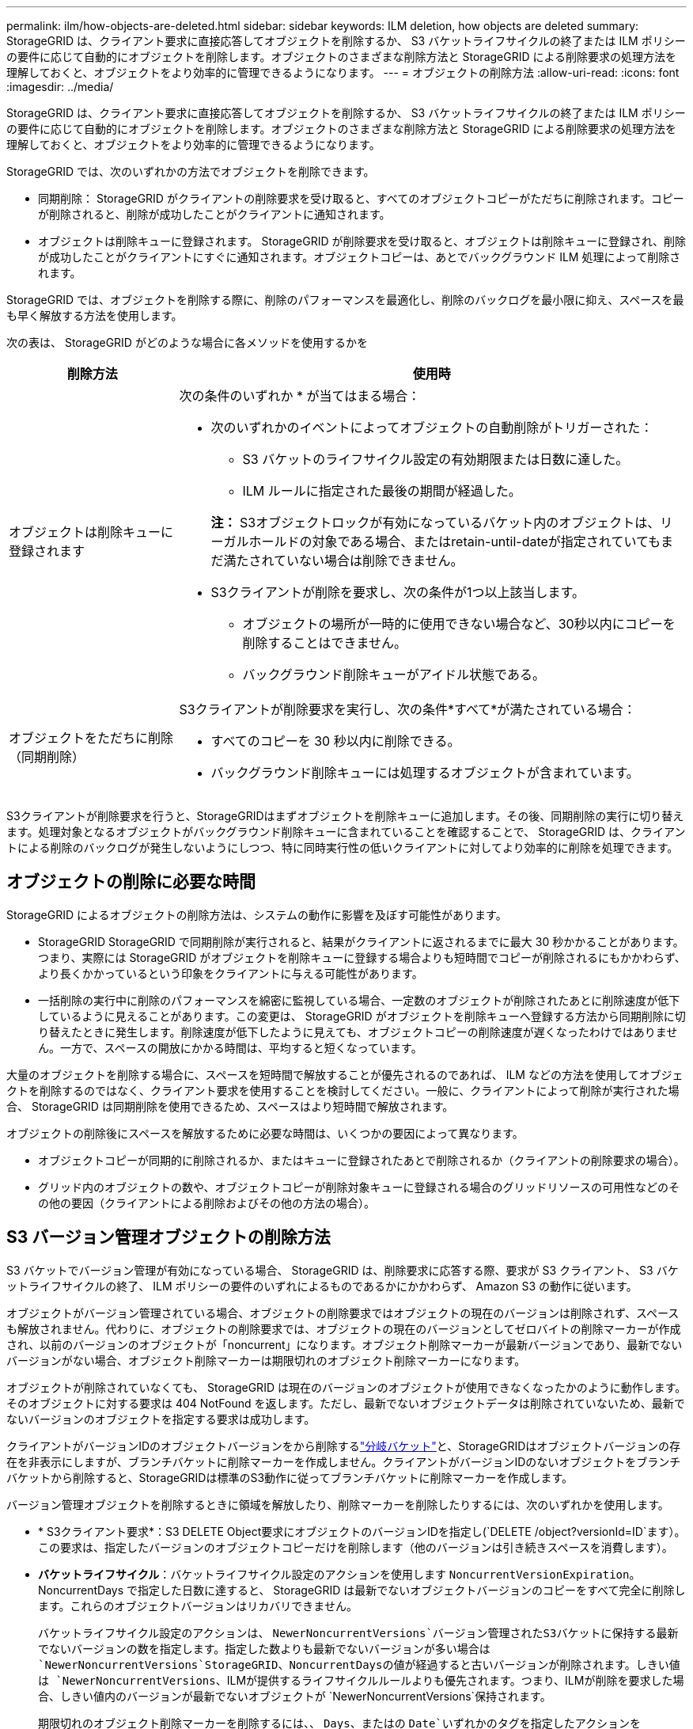 ---
permalink: ilm/how-objects-are-deleted.html 
sidebar: sidebar 
keywords: ILM deletion, how objects are deleted 
summary: StorageGRID は、クライアント要求に直接応答してオブジェクトを削除するか、 S3 バケットライフサイクルの終了または ILM ポリシーの要件に応じて自動的にオブジェクトを削除します。オブジェクトのさまざまな削除方法と StorageGRID による削除要求の処理方法を理解しておくと、オブジェクトをより効率的に管理できるようになります。 
---
= オブジェクトの削除方法
:allow-uri-read: 
:icons: font
:imagesdir: ../media/


[role="lead"]
StorageGRID は、クライアント要求に直接応答してオブジェクトを削除するか、 S3 バケットライフサイクルの終了または ILM ポリシーの要件に応じて自動的にオブジェクトを削除します。オブジェクトのさまざまな削除方法と StorageGRID による削除要求の処理方法を理解しておくと、オブジェクトをより効率的に管理できるようになります。

StorageGRID では、次のいずれかの方法でオブジェクトを削除できます。

* 同期削除： StorageGRID がクライアントの削除要求を受け取ると、すべてのオブジェクトコピーがただちに削除されます。コピーが削除されると、削除が成功したことがクライアントに通知されます。
* オブジェクトは削除キューに登録されます。 StorageGRID が削除要求を受け取ると、オブジェクトは削除キューに登録され、削除が成功したことがクライアントにすぐに通知されます。オブジェクトコピーは、あとでバックグラウンド ILM 処理によって削除されます。


StorageGRID では、オブジェクトを削除する際に、削除のパフォーマンスを最適化し、削除のバックログを最小限に抑え、スペースを最も早く解放する方法を使用します。

次の表は、 StorageGRID がどのような場合に各メソッドを使用するかを

[cols="1a,3a"]
|===
| 削除方法 | 使用時 


 a| 
オブジェクトは削除キューに登録されます
 a| 
次の条件のいずれか * が当てはまる場合：

* 次のいずれかのイベントによってオブジェクトの自動削除がトリガーされた：
+
** S3 バケットのライフサイクル設定の有効期限または日数に達した。
** ILM ルールに指定された最後の期間が経過した。


+
*注：* S3オブジェクトロックが有効になっているバケット内のオブジェクトは、リーガルホールドの対象である場合、またはretain-until-dateが指定されていてもまだ満たされていない場合は削除できません。

* S3クライアントが削除を要求し、次の条件が1つ以上該当します。
+
** オブジェクトの場所が一時的に使用できない場合など、30秒以内にコピーを削除することはできません。
** バックグラウンド削除キューがアイドル状態である。






 a| 
オブジェクトをただちに削除（同期削除）
 a| 
S3クライアントが削除要求を実行し、次の条件*すべて*が満たされている場合：

* すべてのコピーを 30 秒以内に削除できる。
* バックグラウンド削除キューには処理するオブジェクトが含まれています。


|===
S3クライアントが削除要求を行うと、StorageGRIDはまずオブジェクトを削除キューに追加します。その後、同期削除の実行に切り替えます。処理対象となるオブジェクトがバックグラウンド削除キューに含まれていることを確認することで、 StorageGRID は、クライアントによる削除のバックログが発生しないようにしつつ、特に同時実行性の低いクライアントに対してより効率的に削除を処理できます。



== オブジェクトの削除に必要な時間

StorageGRID によるオブジェクトの削除方法は、システムの動作に影響を及ぼす可能性があります。

* StorageGRID StorageGRID で同期削除が実行されると、結果がクライアントに返されるまでに最大 30 秒かかることがあります。つまり、実際には StorageGRID がオブジェクトを削除キューに登録する場合よりも短時間でコピーが削除されるにもかかわらず、より長くかかっているという印象をクライアントに与える可能性があります。
* 一括削除の実行中に削除のパフォーマンスを綿密に監視している場合、一定数のオブジェクトが削除されたあとに削除速度が低下しているように見えることがあります。この変更は、 StorageGRID がオブジェクトを削除キューへ登録する方法から同期削除に切り替えたときに発生します。削除速度が低下したように見えても、オブジェクトコピーの削除速度が遅くなったわけではありません。一方で、スペースの開放にかかる時間は、平均すると短くなっています。


大量のオブジェクトを削除する場合に、スペースを短時間で解放することが優先されるのであれば、 ILM などの方法を使用してオブジェクトを削除するのではなく、クライアント要求を使用することを検討してください。一般に、クライアントによって削除が実行された場合、 StorageGRID は同期削除を使用できるため、スペースはより短時間で解放されます。

オブジェクトの削除後にスペースを解放するために必要な時間は、いくつかの要因によって異なります。

* オブジェクトコピーが同期的に削除されるか、またはキューに登録されたあとで削除されるか（クライアントの削除要求の場合）。
* グリッド内のオブジェクトの数や、オブジェクトコピーが削除対象キューに登録される場合のグリッドリソースの可用性などのその他の要因（クライアントによる削除およびその他の方法の場合）。




== S3 バージョン管理オブジェクトの削除方法

S3 バケットでバージョン管理が有効になっている場合、 StorageGRID は、削除要求に応答する際、要求が S3 クライアント、 S3 バケットライフサイクルの終了、 ILM ポリシーの要件のいずれによるものであるかにかかわらず、 Amazon S3 の動作に従います。

オブジェクトがバージョン管理されている場合、オブジェクトの削除要求ではオブジェクトの現在のバージョンは削除されず、スペースも解放されません。代わりに、オブジェクトの削除要求では、オブジェクトの現在のバージョンとしてゼロバイトの削除マーカーが作成され、以前のバージョンのオブジェクトが「noncurrent」になります。オブジェクト削除マーカーが最新バージョンであり、最新でないバージョンがない場合、オブジェクト削除マーカーは期限切れのオブジェクト削除マーカーになります。

オブジェクトが削除されていなくても、 StorageGRID は現在のバージョンのオブジェクトが使用できなくなったかのように動作します。そのオブジェクトに対する要求は 404 NotFound を返します。ただし、最新でないオブジェクトデータは削除されていないため、最新でないバージョンのオブジェクトを指定する要求は成功します。

クライアントがバージョンIDのオブジェクトバージョンをから削除するlink:../tenant/manage-branch-buckets.html["分岐バケット"]と、StorageGRIDはオブジェクトバージョンの存在を非表示にしますが、ブランチバケットに削除マーカーを作成しません。クライアントがバージョンIDのないオブジェクトをブランチバケットから削除すると、StorageGRIDは標準のS3動作に従ってブランチバケットに削除マーカーを作成します。

バージョン管理オブジェクトを削除するときに領域を解放したり、削除マーカーを削除したりするには、次のいずれかを使用します。

* * S3クライアント要求*：S3 DELETE Object要求にオブジェクトのバージョンIDを指定し(`DELETE /object?versionId=ID`ます）。この要求は、指定したバージョンのオブジェクトコピーだけを削除します（他のバージョンは引き続きスペースを消費します）。
* *バケットライフサイクル*：バケットライフサイクル設定のアクションを使用します `NoncurrentVersionExpiration`。NoncurrentDays で指定した日数に達すると、 StorageGRID は最新でないオブジェクトバージョンのコピーをすべて完全に削除します。これらのオブジェクトバージョンはリカバリできません。
+
バケットライフサイクル設定のアクションは、 `NewerNoncurrentVersions`バージョン管理されたS3バケットに保持する最新でないバージョンの数を指定します。指定した数よりも最新でないバージョンが多い場合は `NewerNoncurrentVersions`StorageGRID、NoncurrentDaysの値が経過すると古いバージョンが削除されます。しきい値は `NewerNoncurrentVersions`、ILMが提供するライフサイクルルールよりも優先されます。つまり、ILMが削除を要求した場合、しきい値内のバージョンが最新でないオブジェクトが `NewerNoncurrentVersions`保持されます。

+
期限切れのオブジェクト削除マーカーを削除するには、、 `Days`、またはの `Date`いずれかのタグを指定したアクションを `ExpiredObjectDeleteMarker`使用します `Expiration`。

* * ILM *：link:creating-ilm-policy.html["アクティブポリシーのクローンを作成する"]2つのILMルールを新しいポリシーに追加します。
+
** 最初のルール：[Reference Time]に「noncurrent time」を使用して最新でないバージョンのオブジェクトを照合します。でlink:create-ilm-rule-enter-details.html["ILMルールの作成ウィザードの手順1（詳細を入力）"]、「Apply this rule to older object versions only（in S3 bucket with versioning enabled）？」という質問に対して* Yes *を選択します。
** 2つ目のルール：*取り込み時間*を使用して現在のバージョンと一致させます。「noncurrent time」ルールは、ポリシーの「取り込み時間」ルールの上に表示する必要があります。
+
期限切れのオブジェクト削除マーカーを削除するには、*取り込み時間*ルールを使用して現在の削除マーカーと一致させます。削除マーカーは、* Time Period * of * Days *が経過し、現在の削除メーカーが期限切れになった場合にのみ削除されます(最新でないバージョンはありません)。



* *バケット内のオブジェクトを削除*：テナントマネージャを使用して、link:../tenant/deleting-s3-bucket-objects.html["すべてのオブジェクトバージョンを削除"]バケットから削除マーカーを含めます。


バージョン管理オブジェクトが削除されると、StorageGRIDはオブジェクトの現在のバージョンとしてゼロバイトの削除マーカーを作成します。バージョン管理されたバケットを削除する前に、すべてのオブジェクトと削除マーカーを削除する必要があります。

* StorageGRID 11.7以前で作成された削除マーカーは、S3クライアント要求でのみ削除できます。ILM、バケットライフサイクルルール、またはバケット処理のDeleteオブジェクトでは削除されません。
* StorageGRID 11.8以降で作成されたバケットの削除マーカーは、ILM、バケットライフサイクルルール、バケット処理のオブジェクトの削除、またはS3クライアントの明示的な削除によって削除できます。


.関連情報
* link:../s3/index.html["S3 REST APIを使用する"]
* link:example-4-ilm-rules-and-policy-for-s3-versioned-objects.html["例 4 ： S3 バージョン管理オブジェクトの ILM ルールとポリシー"]

